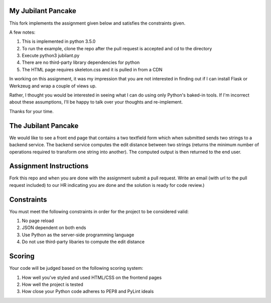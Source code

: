 My Jubilant Pancake
-------------------

This fork implements the assignment given below and satisfies the constraints given.

A few notes:

#. This is implemented in python 3.5.0
#. To run the example, clone the repo after the pull request is accepted and cd to the directory
#. Execute python3 jubilant.py
#. There are no third-party library dependencies for python
#. The HTML page requires skeleton.css and it is pulled in from a CDN

In working on this assignment, it was my impression that you are not interested in
finding out if I can install Flask or Werkzeug and wrap a couple of views up.

Rather, I thought you would be interested in seeing what I can do using only Python's
baked-in tools. If I'm incorrect about these assumptions, I'll be happy to talk over
your thoughts and re-implement.

Thanks for your time.




The Jubilant Pancake
--------------------
We would like to see a front end page that contains a two textfield form which when submitted
sends two strings to a backend service. The backend service computes the edit distance between two strings
(returns the minimum number of operations required to transform one string into another). The computed output
is then returned to the end user.

Assignment Instructions
-----------------------
Fork this repo and when you are done with the assignment submit a pull request. Write an email (with url to the pull request included) to our HR
indicating you are done and the solution is ready for code review.)


Constraints
-----------
You must meet the following constraints in order for the project to be
considered valid:

#. No page reload
#. JSON dependent on both ends
#. Use Python as the server-side programming language
#. Do not use third-party libaries to compute the edit distance

Scoring
-------
Your code will be judged based on the following scoring system:

#. How well you've styled and used HTML/CSS on the frontend pages
#. How well the project is tested
#. How close your Python code adheres to PEP8 and PyLint ideals
